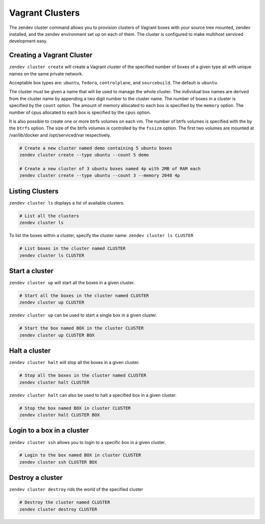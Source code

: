 =================
Vagrant Clusters
=================
The zendev cluster command allows you to provision clusters of Vagrant boxes
with your source tree mounted, zendev installed, and the zendev environment set
up on each of them.  The cluster is configured to make multihost serviced
development easy.

Creating a Vagrant Cluster
--------------------------
``zendev cluster create`` will create a Vagrant cluster of the specified number
of boxes of a given type all with unique names on the same private network.

Acceptable box types are: ``ubuntu``, ``fedora``, ``controlplane``, and ``sourcebuild``.
The default is ``ubuntu``.

The cluster must be given a name that will be used to manage the whole cluster. 
The individual box names are derived from the cluster name by appending a two
digit number to the cluster name. The number of boxes
in a cluster is specified by the ``count`` option. The amount of memory allocated
to each box is specified by the ``memory`` option.  The number of cpus allocated to
each box is specified by the ``cpus`` option.

It is also possible to create one or more btrfs volumes on each vm.  The number of
btrfs volumes is specified with the by the ``btrfs`` option.  The size of the btrfs
volumes is controlled by the ``fssize`` option.  The first two volumes are mounted
at /var/lib/docker and /opt/serviced/var respectively.

.. code-block:: bash

    # Create a new cluster named demo containing 5 ubuntu boxes
    zendev cluster create --type ubuntu --count 5 demo

    # Create a new cluster of 3 ubuntu boxes named 4p with 2MB of RAM each
    zendev cluster create --type ubuntu --count 3 --memory 2048 4p

Listing Clusters
----------------
``zendev cluster ls`` displays a list of available clusters.

.. code-block:: bash

    # List all the clusters
    zendev cluster ls
    
To list the boxes within a cluster, specify the cluster name: ``zendev cluster ls CLUSTER``

.. code-block:: bash

    # List boxes in the cluster named CLUSTER
    zendev cluster ls CLUSTER

Start a cluster
--------------------
``zendev cluster up`` will start all the boxes in a given cluster.

.. code-block:: bash

    # Start all the boxes in the cluster named CLUSTER
    zendev cluster up CLUSTER

``zendev cluster up`` can be used to start a single box in a given cluster.

.. code-block:: bash

    # Start the box named BOX in the cluster CLUSTER
    zendev cluster up CLUSTER BOX

Halt a cluster
----------------------------------------
``zendev cluster halt`` will stop all the boxes in a given cluster.

.. code-block:: bash

    # Stop all the boxes in the cluster named CLUSTER
    zendev cluster halt CLUSTER

``zendev cluster halt`` can also be used to halt a specified box in a given cluster.

.. code-block:: bash

    # Stop the box named BOX in cluster CLUSTER
    zendev cluster halt CLUSTER BOX

Login to a box in a cluster
---------------------------
``zendev cluster ssh`` allows you to login to a specific box in a given cluster.

.. code-block:: bash

    # Login to the box named BOX in cluster CLUSTER
    zendev cluster ssh CLUSTER BOX

Destroy a cluster
-----------------
``zendev cluster destroy`` rids the world of the specified cluster

.. code-block:: bash

    # Destroy the cluster named CLUSTER
    zendev cluster destroy CLUSTER

